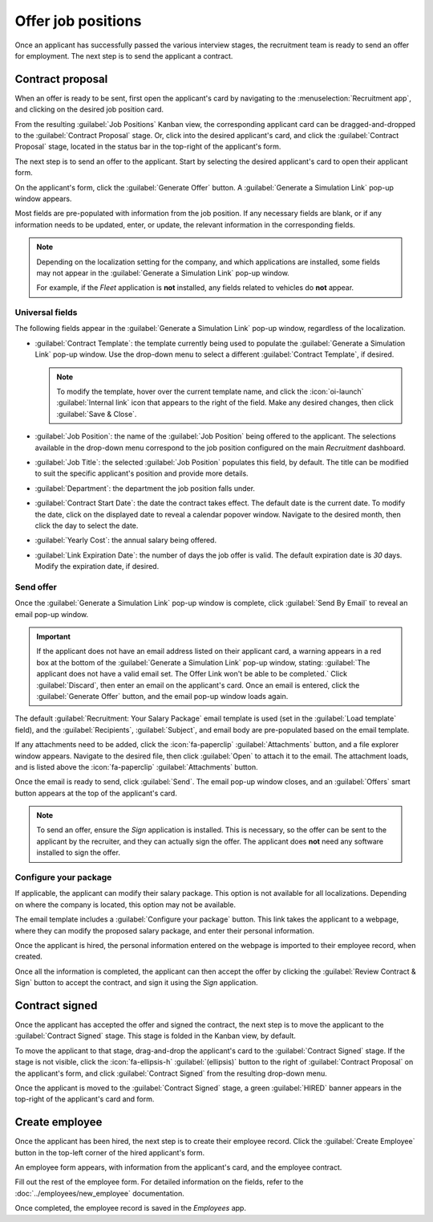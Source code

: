 ===================
Offer job positions
===================

Once an applicant has successfully passed the various interview stages, the recruitment team is
ready to send an offer for employment. The next step is to send the applicant a contract.

.. seealso::
   Refer to the :doc:`recruitment <../recruitment>` documentation for details on the various stages
   of the recruitment process.

Contract proposal
=================

When an offer is ready to be sent, first open the applicant's card by navigating to the
:menuselection:`Recruitment app`, and clicking on the desired job position card.

From the resulting :guilabel:`Job Positions` Kanban view, the corresponding applicant card can be
dragged-and-dropped to the :guilabel:`Contract Proposal` stage. Or, click into the desired
applicant's card, and click the :guilabel:`Contract Proposal` stage, located in the status bar in
the top-right of the applicant's form.

The next step is to send an offer to the applicant. Start by selecting the desired applicant's card
to open their applicant form.

On the applicant's form, click the :guilabel:`Generate Offer` button. A :guilabel:`Generate a
Simulation Link` pop-up window appears.

Most fields are pre-populated with information from the job position. If any necessary fields are
blank, or if any information needs to be updated, enter, or update, the relevant information in the
corresponding fields.

.. note::
   Depending on the localization setting for the company, and which applications are installed, some
   fields may not appear in the :guilabel:`Generate a Simulation Link` pop-up window.

   For example, if the *Fleet* application is **not** installed, any fields related to vehicles do
   **not** appear.

Universal fields
----------------

The following fields appear in the :guilabel:`Generate a Simulation Link` pop-up window, regardless
of the localization.

- :guilabel:`Contract Template`: the template currently being used to populate the
  :guilabel:`Generate a Simulation Link` pop-up window. Use the drop-down menu to select a different
  :guilabel:`Contract Template`, if desired.

  .. note::
     To modify the template, hover over the current template name, and click the :icon:`oi-launch`
     :guilabel:`Internal link` icon that appears to the right of the field. Make any desired
     changes, then click :guilabel:`Save & Close`.

- :guilabel:`Job Position`: the name of the :guilabel:`Job Position` being offered to the applicant.
  The selections available in the drop-down menu correspond to the job position configured on the
  main *Recruitment* dashboard.
- :guilabel:`Job Title`: the selected :guilabel:`Job Position` populates this field, by default.
  The title can be modified to suit the specific applicant's position and provide more details.

  .. example::
     An applicant is offered a marketing manager job at a shoe company, specifically for the
     children's line.

     The :guilabel:`Job Position` selected from the drop-down menu is `Marketing Manager`, and the
     :guilabel:`Job Title` is modified for their specific responsibilities, `Marketing Manager:
     Children's Shoes`.

- :guilabel:`Department`: the department the job position falls under.
- :guilabel:`Contract Start Date`: the date the contract takes effect. The default date is the
  current date. To modify the date, click on the displayed date to reveal a calendar popover window.
  Navigate to the desired month, then click the day to select the date.
- :guilabel:`Yearly Cost`: the annual salary being offered.
- :guilabel:`Link Expiration Date`: the number of days the job offer is valid. The default
  expiration date is `30` days. Modify the expiration date, if desired.

Send offer
----------

Once the :guilabel:`Generate a Simulation Link` pop-up window is complete, click :guilabel:`Send By
Email` to reveal an email pop-up window.

.. important::
   If the applicant does not have an email address listed on their applicant card, a warning appears
   in a red box at the bottom of the :guilabel:`Generate a Simulation Link` pop-up window, stating:
   :guilabel:`The applicant does not have a valid email set. The Offer Link won't be able to be
   completed.` Click :guilabel:`Discard`, then enter an email on the applicant's card. Once an email
   is entered, click the :guilabel:`Generate Offer` button, and the email pop-up window loads again.

The default :guilabel:`Recruitment: Your Salary Package` email template is used (set in the
:guilabel:`Load template` field), and the :guilabel:`Recipients`, :guilabel:`Subject`, and email
body are pre-populated based on the email template.

If any attachments need to be added, click the :icon:`fa-paperclip` :guilabel:`Attachments` button,
and a file explorer window appears. Navigate to the desired file, then click :guilabel:`Open` to
attach it to the email. The attachment loads, and is listed above the :icon:`fa-paperclip`
:guilabel:`Attachments` button.

Once the email is ready to send, click :guilabel:`Send`. The email pop-up window closes, and an
:guilabel:`Offers` smart button appears at the top of the applicant's card.

.. note::
   To send an offer, ensure the *Sign* application is installed. This is necessary, so the offer can
   be sent to the applicant by the recruiter, and they can actually sign the offer. The applicant
   does **not** need any software installed to sign the offer.

.. image:: offer_job_positions/send-offer.png
   :align: center
   :alt: Send an email to the applicant with a link to the offered salary.

Configure your package
----------------------

If applicable, the applicant can modify their salary package. This option is not available for all
localizations. Depending on where the company is located, this option may not be available.

The email template includes a :guilabel:`Configure your package` button. This link takes the
applicant to a webpage, where they can modify the proposed salary package, and enter their personal
information.

Once the applicant is hired, the personal information entered on the webpage is imported to their
employee record, when created.

Once all the information is completed, the applicant can then accept the offer by clicking the
:guilabel:`Review Contract & Sign` button to accept the contract, and sign it using the *Sign*
application.

.. _recruitment/offer_job_positions/contract-signed:

Contract signed
===============

Once the applicant has accepted the offer and signed the contract, the next step is to move the
applicant to the :guilabel:`Contract Signed` stage. This stage is folded in the Kanban view, by
default.

To move the applicant to that stage, drag-and-drop the applicant's card to the :guilabel:`Contract
Signed` stage. If the stage is not visible, click the :icon:`fa-ellipsis-h` :guilabel:`(ellipsis)`
button to the right of :guilabel:`Contract Proposal` on the applicant's form, and click
:guilabel:`Contract Signed` from the resulting drop-down menu.

Once the applicant is moved to the :guilabel:`Contract Signed` stage, a green :guilabel:`HIRED`
banner appears in the top-right of the applicant's card and form.

.. image:: offer_job_positions/hired.png
   :align: center
   :alt: Hired banner in the top right corner of applicant card.

.. _recruitment/new-employee:

Create employee
===============

Once the applicant has been hired, the next step is to create their employee record. Click the
:guilabel:`Create Employee` button in the top-left corner of the hired applicant's form.

An employee form appears, with information from the applicant's card, and the employee contract.

Fill out the rest of the employee form. For detailed information on the fields, refer to the
:doc:`../employees/new_employee` documentation.

Once completed, the employee record is saved in the *Employees* app.
